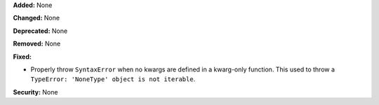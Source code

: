 **Added:** None

**Changed:** None

**Deprecated:** None

**Removed:** None

**Fixed:**

* Properly throw ``SyntaxError`` when no kwargs are defined
  in a kwarg-only function. This used to throw a
  ``TypeError: 'NoneType' object is not iterable``.

**Security:** None
